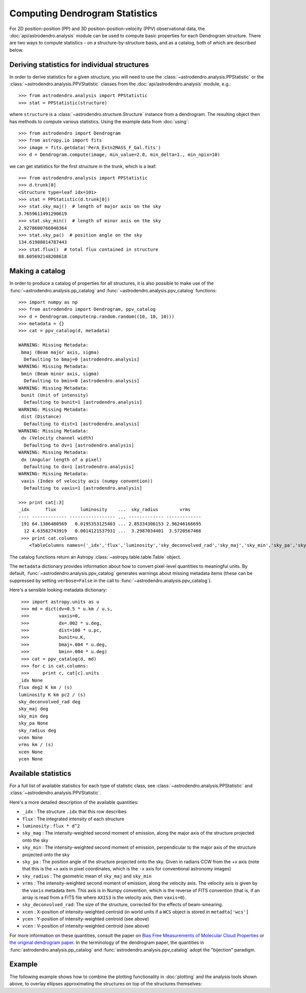 Computing Dendrogram Statistics
===============================

For 2D position-position (PP) and 3D position-position-velocity (PPV)
observational data, the :doc:`api/astrodendro.analysis` module can be used to
compute basic properties for each Dendrogram structure. There are two ways to
compute statistics - on a structure-by-structure basis, and as a catalog, both
of which are described below.

Deriving statistics for individual structures
---------------------------------------------

In order to derive statistics for a given structure, you will need to use the
:class:`~astrodendro.analysis.PPStatistic` or the
:class:`~astrodendro.analysis.PPVStatistic` classes from the
:doc:`api/astrodendro.analysis` module, e.g.::

   >>> from astrodendro.analysis import PPStatistic
   >>> stat = PPStatistic(structure)

where ``structure`` is a :class:`~astrodendro.structure.Structure` instance
from a dendrogram. The resulting object then has methods to compute various
statistics. Using the example data from :doc:`using`::

    >>> from astrodendro import Dendrogram
    >>> from astropy.io import fits
    >>> image = fits.getdata('PerA_Extn2MASS_F_Gal.fits')
    >>> d = Dendrogram.compute(image, min_value=2.0, min_delta=1., min_npix=10)

we can get statistics for the first structure in the trunk, which is a leaf::

    >>> from astrodendro.analysis import PPStatistic
    >>> d.trunk[0]
    <Structure type=leaf idx=101>
    >>> stat = PPStatistic(d.trunk[0])
    >>> stat.sky_maj()  # length of major axis on the sky
    3.7659611491290619
    >>> stat.sky_min()  # length of minor axis on the sky
    2.9278600766040364
    >>> stat.sky_pa()  # position angle on the sky
    134.61988014787443
    >>> stat.flux()  # total flux contained in structure
    88.605692148208618

Making a catalog
----------------

In order to produce a catalog of properties for all structures, it is also
possible to make use of the :func:`~astrodendro.analysis.pp_catalog` and
:func:`~astrodendro.analysis.ppv_catalog` functions::

   >>> import numpy as np
   >>> from astrodendro import Dendrogram, ppv_catalog
   >>> d = Dendrogram.compute(np.random.random((10, 10, 10)))
   >>> metadata = {}
   >>> cat = ppv_catalog(d, metadata)

   WARNING: Missing Metadata:
    bmaj (Beam major axis, sigma)
     Defaulting to bmaj=0 [astrodendro.analysis]
   WARNING: Missing Metadata:
    bmin (Beam minor axis, sigma)
     Defaulting to bmin=0 [astrodendro.analysis]
   WARNING: Missing Metadata:
    bunit (Unit of intensity)
     Defaulting to bunit=1 [astrodendro.analysis]
   WARNING: Missing Metadata:
    dist (Distance)
     Defaulting to dist=1 [astrodendro.analysis]
   WARNING: Missing Metadata:
    dv (Velocity channel width)
     Defaulting to dv=1 [astrodendro.analysis]
   WARNING: Missing Metadata:
    dx (Angular length of a pixel)
     Defaulting to dx=1 [astrodendro.analysis]
   WARNING: Missing Metadata:
    vaxis (Index of velocity axis (numpy convention))
     Defaulting to vaxis=1 [astrodendro.analysis]

   >>> print cat[:3]
   _idx      flux         luminosity    ...  sky_radius        vrms
   ---- ------------- ----------------- ... ------------- -------------
    191 64.1306480569   0.0195353125403 ... 2.85334306153 2.96246166695
     12 4.63582743919   0.0014121537931 ...  3.2987034401  3.5720567466
    >>> print cat.columns
       <TableColumns names=('_idx','flux','luminosity','sky_deconvolved_rad','sky_maj','sky_min','sky_pa','sky_radius','vrms')>

The catalog functions return an Astropy :class:`~astropy.table.table.Table` object.

The ``metadata`` dictionary provides information about how to convert
pixel-level quantities to meaningful units. By default,
:func:`~astrodendro.analysis.ppv_catalog` generates warnings about missing
metadata items (these can be suppressed by setting ``verbose=False`` in the
call to :func:`~astrodendro.analysis.ppv_catalog`).

Here's a sensible looking metadata dictionary::

    >>> import astropy.units as u
    >>> md = dict(dv=0.5 * u.km / u.s,
    >>>           vaxis=0,
    >>>           dx=.002 * u.deg,
    >>>           dist=100 * u.pc,
    >>>           bunit=u.K,
    >>>           bmaj=.004 * u.deg,
    >>>           bmin=.004 * u.deg)
    >>> cat = ppv_catalog(d, md)
    >>> for c in cat.columns:
    >>>     print c, cat[c].units
   _idx None
   flux deg2 K km / (s)
   luminosity K km pc2 / (s)
   sky_deconvolved_rad deg
   sky_maj deg
   sky_min deg
   sky_pa None
   sky_radius deg
   vcen None
   vrms km / (s)
   xcen None
   ycen None

Available statistics
--------------------

For a full list of available statistics for each type of statistic class, see
:class:`~astrodendro.analysis.PPStatistic` and
:class:`~astrodendro.analysis.PPVStatistic`.

Here's a more detailed description of the available quantities:

* ``_idx`` : The structure ``.idx`` that this row describes
* ``flux`` : The integrated intensity of each structure
* ``luminosity`` : ``flux * d^2``
* ``sky_mag`` : The intensity-weighted second moment of emission, along the major axis of the structure projected onto the sky
* ``sky_min`` : The intensity-weighted second moment of emission, perpendicular to the major axis of the structure projected onto the sky
* ``sky_pa`` : The position angle of the structure projected onto the sky. Given in radians CCW from the +x axis (note that this is the +x axis in pixel coordinates, which is the ``-x`` axis for conventional astronomy images)
* ``sky_radius`` : The geometric mean of ``sky_maj`` and ``sky_min``
* ``vrms`` : The intensity-weighted second moment of emission, along the velocity axis. The velocity axis is given by the ``vaxis`` metadata item. This axis is in Numpy convention, which is the reverse of FITS convention (that is, if an array is read from a FITS file where ``AXIS3`` is the velocity axis, then ``vaxis=0``).
* ``sky_deconvolved_rad``: The size of the structure, corrected for the effects of beam-smearing.
* ``xcen`` : X-position of intensity-weighted centroid (in world units if a ``WCS`` object is stored in ``metadta['wcs']``
* ``ycen`` : Y-position of intensity-weighted centroid (see above)
* ``vcen`` : V-position of intensity-weighted centroid (see above)

For more information on these quantities, consult the paper on `Bias Free
Measurements of Molecular Cloud Properties
<http://adsabs.harvard.edu/abs/2006PASP..118..590R>`_ or `the original
dendrogram paper <http://adsabs.harvard.edu/abs/2008ApJ...679.1338R>`_. In the
terminology of the dendrogram paper, the quantities in
:func:`astrodendro.analysis.pp_catalog` and
:func:`astrodendro.analysis.ppv_catalog` adopt the "bijection" paradigm.

Example
-------

The following example shows how to combine the plotting functionality in
:doc:`plotting` and the analysis tools shown above, to overlay ellipses
approximating the structures on top of the structures themselves:

.. plot::
   :include-source:

    from astropy.io import fits

    from astrodendro import Dendrogram
    from astrodendro.analysis import PPStatistic

    import matplotlib.pyplot as plt
    from matplotlib.patches import Ellipse

    hdu = fits.open('PerA_Extn2MASS_F_Gal.fits')[0]

    d = Dendrogram.compute(hdu.data, min_value=2.0, min_delta=1., min_npix=10)
    p = d.plotter()

    fig = plt.figure()
    ax = fig.add_subplot(1, 1, 1)

    ax.imshow(hdu.data, origin='lower', interpolation='nearest',
              cmap=plt.cm.Blues, vmax=6.0)

    for leaf in d.leaves:

        p.plot_contour(ax, structure=leaf, lw=3, colors='red')

        s = PPStatistic(leaf)
        ax.add_patch(Ellipse((s.xcen(), s.ycen()),
                              s.sky_maj(), s.sky_min(), angle=s.sky_pa(),
                              edgecolor='orange', facecolor='none'))

    ax.set_xlim(75., 170.)
    ax.set_ylim(120., 260.)
